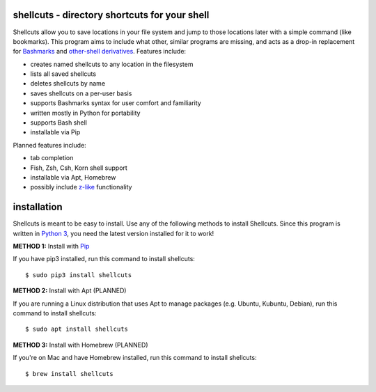 shellcuts - directory shortcuts for your shell
----------------------------------------------

Shellcuts allow you to save locations in your file system and jump to those locations later with a simple command (like bookmarks). This program aims to include what other, similar programs are missing, and acts as a drop-in replacement for Bashmarks_ and `other-shell derivatives`_. Features include:

- creates named shellcuts to any location in the filesystem
- lists all saved shellcuts
- deletes shellcuts by name
- saves shellcuts on a per-user basis
- supports Bashmarks syntax for user comfort and familiarity
- written mostly in Python for portability
- supports Bash shell
- installable via Pip

Planned features include:

- tab completion
- Fish, Zsh, Csh, Korn shell support
- installable via Apt, Homebrew
- possibly include z-like_ functionality

.. _Bashmarks: https://www.github.com/huyng/bashmarks
.. _`other-shell derivatives`: https://github.com/search?utf8=%E2%9C%93&q=bashmarks&type=
.. _z-like: https://github.com/rupa/z

installation
------------

Shellcuts is meant to be easy to install. Use any of the following methods to install Shellcuts. Since this program is written in `Python 3`_, you need the latest version installed for it to work!

**METHOD 1:** Install with Pip_

If you have pip3 installed, run this command to install shellcuts:
::
  $ sudo pip3 install shellcuts

**METHOD 2:** Install with Apt (PLANNED)

If you are running a Linux distribution that uses Apt to manage packages (e.g. Ubuntu, Kubuntu, Debian), run this command to install shellcuts:
::
  $ sudo apt install shellcuts
  
**METHOD 3:** Install with Homebrew (PLANNED)

If you're on Mac and have Homebrew installed, run this command to install shellcuts:
::
  $ brew install shellcuts

.. _`Python 3`: https://www.python.org
.. _Pip: https://pip.pypa.io/en/stable/
.. _`distribution's software repositories`: https://docs.aws.amazon.com/cli/latest/userguide/awscli-install-linux-python.html
